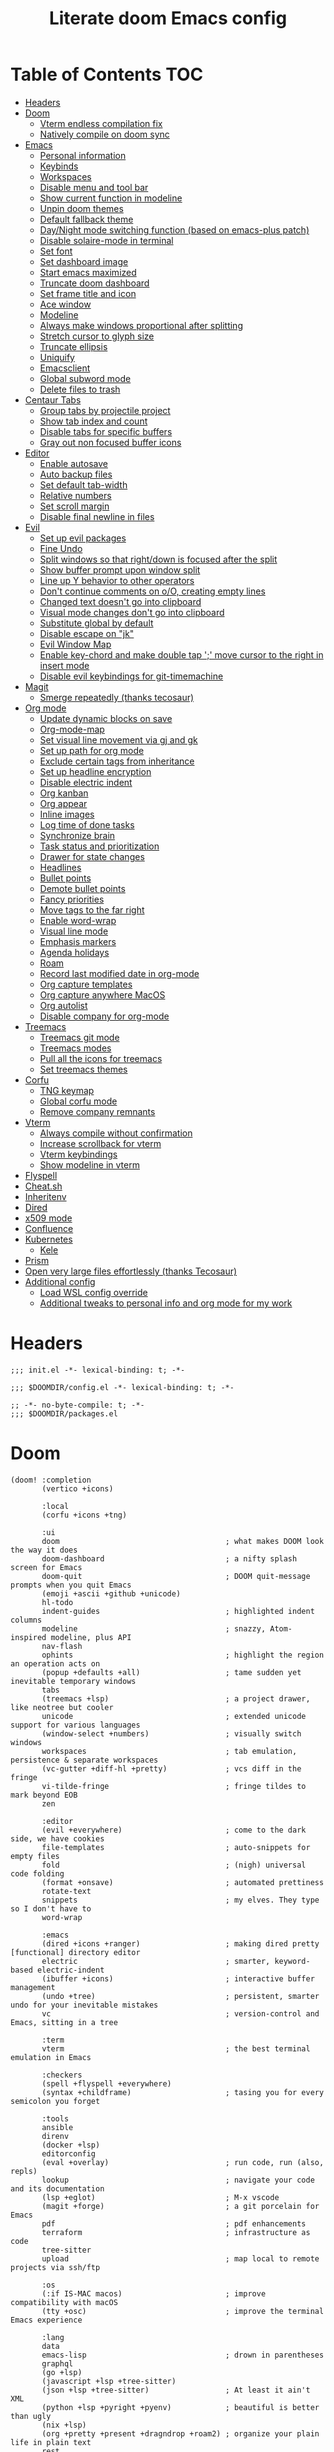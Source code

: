 #+TITLE: Literate doom Emacs config

* Table of Contents :TOC:
- [[#headers][Headers]]
- [[#doom][Doom]]
  - [[#vterm-endless-compilation-fix][Vterm endless compilation fix]]
  - [[#natively-compile-on-doom-sync][Natively compile on doom sync]]
- [[#emacs][Emacs]]
  - [[#personal-information][Personal information]]
  - [[#keybinds][Keybinds]]
  - [[#workspaces][Workspaces]]
  - [[#disable-menu-and-tool-bar][Disable menu and tool bar]]
  - [[#show-current-function-in-modeline][Show current function in modeline]]
  - [[#unpin-doom-themes][Unpin doom themes]]
  - [[#default-fallback-theme][Default fallback theme]]
  - [[#daynight-mode-switching-function-based-on-emacs-plus-patch][Day/Night mode switching function (based on emacs-plus patch)]]
  - [[#disable-solaire-mode-in-terminal][Disable solaire-mode in terminal]]
  - [[#set-font][Set font]]
  - [[#set-dashboard-image][Set dashboard image]]
  - [[#start-emacs-maximized][Start emacs maximized]]
  - [[#truncate-doom-dashboard][Truncate doom dashboard]]
  - [[#set-frame-title-and-icon][Set frame title and icon]]
  - [[#ace-window][Ace window]]
  - [[#modeline][Modeline]]
  - [[#always-make-windows-proportional-after-splitting][Always make windows proportional after splitting]]
  - [[#stretch-cursor-to-glyph-size][Stretch cursor to glyph size]]
  - [[#truncate-ellipsis][Truncate ellipsis]]
  - [[#uniquify][Uniquify]]
  - [[#emacsclient][Emacsclient]]
  - [[#global-subword-mode][Global subword mode]]
  - [[#delete-files-to-trash][Delete files to trash]]
- [[#centaur-tabs][Centaur Tabs]]
  - [[#group-tabs-by-projectile-project][Group tabs by projectile project]]
  - [[#show-tab-index-and-count][Show tab index and count]]
  - [[#disable-tabs-for-specific-buffers][Disable tabs for specific buffers]]
  - [[#gray-out-non-focused-buffer-icons][Gray out non focused buffer icons]]
- [[#editor][Editor]]
  - [[#enable-autosave][Enable autosave]]
  - [[#auto-backup-files][Auto backup files]]
  - [[#set-default-tab-width][Set default tab-width]]
  - [[#relative-numbers][Relative numbers]]
  - [[#set-scroll-margin][Set scroll margin]]
  - [[#disable-final-newline-in-files][Disable final newline in files]]
- [[#evil][Evil]]
  - [[#set-up-evil-packages][Set up evil packages]]
  - [[#fine-undo][Fine Undo]]
  - [[#split-windows-so-that-rightdown-is-focused-after-the-split][Split windows so that right/down is focused after the split]]
  - [[#show-buffer-prompt-upon-window-split][Show buffer prompt upon window split]]
  - [[#line-up-y-behavior-to-other-operators][Line up Y behavior to other operators]]
  - [[#dont-continue-comments-on-oo-creating-empty-lines][Don't continue comments on o/O, creating empty lines]]
  - [[#changed-text-doesnt-go-into-clipboard][Changed text doesn't go into clipboard]]
  - [[#visual-mode-changes-dont-go-into-clipboard][Visual mode changes don't go into clipboard]]
  - [[#substitute-global-by-default][Substitute global by default]]
  - [[#disable-escape-on-jk][Disable escape on "jk"]]
  - [[#evil-window-map][Evil Window Map]]
  - [[#enable-key-chord-and-make-double-tap--move-cursor-to-the-right-in-insert-mode][Enable key-chord and make double tap ';' move cursor to the right in insert mode]]
  - [[#disable-evil-keybindings-for-git-timemachine][Disable evil keybindings for git-timemachine]]
- [[#magit][Magit]]
  - [[#smerge-repeatedly-thanks-tecosaur][Smerge repeatedly (thanks tecosaur)]]
- [[#org-mode][Org mode]]
  - [[#update-dynamic-blocks-on-save][Update dynamic blocks on save]]
  - [[#org-mode-map][Org-mode-map]]
  - [[#set-visual-line-movement-via-gj-and-gk][Set visual line movement via gj and gk]]
  - [[#set-up-path-for-org-mode][Set up path for org mode]]
  - [[#exclude-certain-tags-from-inheritance][Exclude certain tags from inheritance]]
  - [[#set-up-headline-encryption][Set up headline encryption]]
  - [[#disable-electric-indent][Disable electric indent]]
  - [[#org-kanban][Org kanban]]
  - [[#org-appear][Org appear]]
  - [[#inline-images][Inline images]]
  - [[#log-time-of-done-tasks][Log time of done tasks]]
  - [[#synchronize-brain][Synchronize brain]]
  - [[#task-status-and-prioritization][Task status and prioritization]]
  - [[#drawer-for-state-changes][Drawer for state changes]]
  - [[#headlines][Headlines]]
  - [[#bullet-points][Bullet points]]
  - [[#demote-bullet-points][Demote bullet points]]
  - [[#fancy-priorities][Fancy priorities]]
  - [[#move-tags-to-the-far-right][Move tags to the far right]]
  - [[#enable-word-wrap][Enable word-wrap]]
  - [[#visual-line-mode][Visual line mode]]
  - [[#emphasis-markers][Emphasis markers]]
  - [[#agenda-holidays][Agenda holidays]]
  - [[#roam][Roam]]
  - [[#record-last-modified-date-in-org-mode][Record last modified date in org-mode]]
  - [[#org-capture-templates][Org capture templates]]
  - [[#org-capture-anywhere-macos][Org capture anywhere MacOS]]
  - [[#org-autolist][Org autolist]]
  - [[#disable-company-for-org-mode][Disable company for org-mode]]
- [[#treemacs][Treemacs]]
  - [[#treemacs-git-mode][Treemacs git mode]]
  - [[#treemacs-modes][Treemacs modes]]
  - [[#pull-all-the-icons-for-treemacs][Pull all the icons for treemacs]]
  - [[#set-treemacs-themes][Set treemacs themes]]
- [[#corfu][Corfu]]
  - [[#tng-keymap][TNG keymap]]
  - [[#global-corfu-mode][Global corfu mode]]
  - [[#remove-company-remnants][Remove company remnants]]
- [[#vterm][Vterm]]
  - [[#always-compile-without-confirmation][Always compile without confirmation]]
  - [[#increase-scrollback-for-vterm][Increase scrollback for vterm]]
  - [[#vterm-keybindings][Vterm keybindings]]
  - [[#show-modeline-in-vterm][Show modeline in vterm]]
- [[#flyspell][Flyspell]]
- [[#cheatsh][Cheat.sh]]
- [[#inheritenv][Inheritenv]]
- [[#dired][Dired]]
- [[#x509-mode][x509 mode]]
- [[#confluence][Confluence]]
- [[#kubernetes][Kubernetes]]
  - [[#kele][Kele]]
- [[#prism][Prism]]
- [[#open-very-large-files-effortlessly-thanks-tecosaur][Open very large files effortlessly (thanks Tecosaur)]]
- [[#additional-config][Additional config]]
  - [[#load-wsl-config-override][Load WSL config override]]
  - [[#additional-tweaks-to-personal-info-and-org-mode-for-my-work][Additional tweaks to personal info and org mode for my work]]

* Headers
#+begin_src elisp :tangle init.el
;;; init.el -*- lexical-binding: t; -*-
#+end_src

#+begin_src elisp :tangle config.el
;;; $DOOMDIR/config.el -*- lexical-binding: t; -*-
#+end_src

#+BEGIN_SRC elisp :tangle packages.el
;; -*- no-byte-compile: t; -*-
;;; $DOOMDIR/packages.el
#+END_SRC

* Doom
#+begin_src elisp :tangle init.el
(doom! :completion
       (vertico +icons)

       :local
       (corfu +icons +tng)

       :ui
       doom                                     ; what makes DOOM look the way it does
       doom-dashboard                           ; a nifty splash screen for Emacs
       doom-quit                                ; DOOM quit-message prompts when you quit Emacs
       (emoji +ascii +github +unicode)
       hl-todo
       indent-guides                            ; highlighted indent columns
       modeline                                 ; snazzy, Atom-inspired modeline, plus API
       nav-flash
       ophints                                  ; highlight the region an operation acts on
       (popup +defaults +all)                   ; tame sudden yet inevitable temporary windows
       tabs
       (treemacs +lsp)                          ; a project drawer, like neotree but cooler
       unicode                                  ; extended unicode support for various languages
       (window-select +numbers)                 ; visually switch windows
       workspaces                               ; tab emulation, persistence & separate workspaces
       (vc-gutter +diff-hl +pretty)             ; vcs diff in the fringe
       vi-tilde-fringe                          ; fringe tildes to mark beyond EOB
       zen

       :editor
       (evil +everywhere)                       ; come to the dark side, we have cookies
       file-templates                           ; auto-snippets for empty files
       fold                                     ; (nigh) universal code folding
       (format +onsave)                         ; automated prettiness
       rotate-text
       snippets                                 ; my elves. They type so I don't have to
       word-wrap

       :emacs
       (dired +icons +ranger)                   ; making dired pretty [functional] directory editor
       electric                                 ; smarter, keyword-based electric-indent
       (ibuffer +icons)                         ; interactive buffer management
       (undo +tree)                             ; persistent, smarter undo for your inevitable mistakes
       vc                                       ; version-control and Emacs, sitting in a tree

       :term
       vterm                                    ; the best terminal emulation in Emacs

       :checkers
       (spell +flyspell +everywhere)
       (syntax +childframe)                     ; tasing you for every semicolon you forget

       :tools
       ansible
       direnv
       (docker +lsp)
       editorconfig
       (eval +overlay)                          ; run code, run (also, repls)
       lookup                                   ; navigate your code and its documentation
       (lsp +eglot)                             ; M-x vscode
       (magit +forge)                           ; a git porcelain for Emacs
       pdf                                      ; pdf enhancements
       terraform                                ; infrastructure as code
       tree-sitter
       upload                                   ; map local to remote projects via ssh/ftp

       :os
       (:if IS-MAC macos)                       ; improve compatibility with macOS
       (tty +osc)                               ; improve the terminal Emacs experience

       :lang
       data
       emacs-lisp                               ; drown in parentheses
       graphql
       (go +lsp)
       (javascript +lsp +tree-sitter)
       (json +lsp +tree-sitter)                 ; At least it ain't XML
       (python +lsp +pyright +pyenv)            ; beautiful is better than ugly
       (nix +lsp)
       (org +pretty +present +dragndrop +roam2) ; organize your plain life in plain text
       rest
       (sh +lsp +fish +powershell)              ; she sells {ba,z,fi}sh shells on the C xor
       (web +lsp +tree-sitter)
       (yaml +lsp)                              ; JSON, but readable

       :app
       calendar

       :config
       (default +bindings +smartparens)
       literate)
#+end_src

** Vterm endless compilation fix
#+begin_src elisp :tangle init.el
(after! comp
  (mapc (doom-partial #'add-to-list 'native-comp-deferred-compilation-deny-list)
        (list "/emacs-jupyter.*\\.el\\'"
              "/evil-collection-vterm\\.el\\'"
              "/vterm\\.el\\'"
              "/with-editor\\.el\\'")))
#+end_src

** Natively compile on doom sync
#+begin_src elisp :tangle init.el
(setq native-comp-deferred-compilation nil)
(after! (doom-packages straight)
  (setq straight--native-comp-available t))
#+end_src

* Emacs
** Personal information
#+begin_src elisp :tangle config.el
(setq  user-full-name "Sebastian Zawadzki"
       user-mail-address (rot13 "fronfgvna@mnjnqmxv.grpu"))
#+end_src

** Keybinds
*** Mac specific keybindings
#+begin_src elisp :tangle config.el
(cond (IS-MAC
       (setq mac-command-modifier       'meta
             mac-option-modifier        'alt)))
#+end_src

*** Mac style keyboard shortcuts
#+begin_src elisp :tangle config.el
(map! "M-c" #'kill-ring-save)
(map! "M-v" #'yank)
(map! "M-q" #'save-buffers-kill-terminal)
(map! "M-m" #'suspend-frame)
(map! "M-w" #'kill-this-buffer)
#+end_src

*** Remove word backwards
#+begin_src elisp :tangle config.el
(map! "A-<backspace>" #'doom/delete-backward-word)
#+end_src

** Workspaces
#+begin_src elisp :tangle config.el
 (setq +workspaces-on-switch-project-behavior 'non-empty)
#+end_src

** Disable menu and tool bar
#+begin_src elisp :tangle config.el
(add-hook! 'doom-first-buffer-hook
  (menu-bar-mode -1)
  (tool-bar-mode -1)
  (scroll-bar-mode -1))
#+end_src

** Show current function in modeline
#+begin_src elisp :tangle config.el
(which-function-mode)
#+end_src

** Unpin doom themes
#+begin_src elisp :tangle packages.el
(unpin! doom-themes)
#+end_src

** Default fallback theme
#+begin_src elisp :tangle config.el
(setq doom-theme 'doom-solarized-light)
#+end_src

** Day/Night mode switching function (based on emacs-plus patch)
#+begin_src elisp :tangle config.el
(defun my/apply-theme (appearance)
  (mapc #'disable-theme custom-enabled-themes)
  (pcase appearance
    ('light (setq doom-theme 'doom-solarized-light)
            (load-theme 'doom-solarized-light t))
    ('dark (setq doom-theme 'doom-solarized-dark)
           (load-theme 'doom-solarized-dark t)))
  (centaur-tabs-init-tabsets-store)
  (org-roam-ui-sync-theme))

(add-hook 'ns-system-appearance-change-functions #'my/apply-theme)
#+end_src

** Disable solaire-mode in terminal
#+begin_src elisp :tangle config.el
(unless (display-graphic-p)
  (solaire-global-mode -1))
#+end_src

** Set font
#+begin_src elisp :tangle config.el
(setq doom-font (font-spec :family "JetBrains Mono NL" :size 13)
      doom-big-font (font-spec :family "JetBrains Mono NL" :size 26)
      doom-variable-pitch-font (font-spec :family "Overpass" :size 13)
      doom-unicode-font (font-spec :family "JuliaMono")
      doom-serif-font (font-spec :family "IBM Plex Mono" :weight 'light))
#+end_src

*** Treemacs
#+begin_src elisp :tangle config.el
(setq doom-themes-treemacs-enable-variable-pitch nil)
#+end_src

** Set dashboard image
#+begin_src elisp :tangle config.el
(setq fancy-splash-image "~/.config/doom/banner.png")
#+end_src

** Start emacs maximized
#+begin_src elisp :tangle config.el
(setq initial-frame-alist '((fullscreen . maximized)))
#+end_src

** Truncate doom dashboard
#+begin_src elisp :tangle config.el
(remove-hook '+doom-dashboard-functions #'doom-dashboard-widget-shortmenu)
(remove-hook '+doom-dashboard-functions #'doom-dashboard-widget-footer)
#+end_src

** Set frame title and icon
#+begin_src elisp :tangle config.el
(setq-default
 frame-title-format '("Doom")
 ns-use-proxy-icon nil)
#+end_src

** Ace window

*** Unpin ace window
#+begin_src elisp :tangle packages.el
(package! ace-window :pin "77115afc1b0b9f633084cf7479c767988106c196")
#+end_src

*** Ignore posframe error
#+begin_src elisp :tangle config.el
(defun fail-silently-advice (func &rest args)
  (ignore-errors
    (apply func args)))

(advice-add 'ace-window-posframe-enable :around #'fail-silently-advice)
#+end_src

*** Make window indicator more visible
#+begin_src elisp :tangle config.el
(require 'posframe)

(custom-set-faces!
  '(aw-leading-char-face
    :foreground "red"
    :weight bold
    :height 2.5))
(after! posframe
(ace-window-posframe-mode 1))
#+end_src

*** Set aw keys to homerow
#+begin_src elisp :tangle config.el
(setq aw-keys '(?a ?o ?e ?u ?h ?t ?n ?s))
#+end_src


** Modeline
#+begin_src elisp :tangle config.el
(setq doom-modeline-icon (display-graphic-p)
      doom-modeline-major-mode-icon nil
      doom-modeline-buffer-state-icon t)
#+end_src

** Always make windows proportional after splitting
#+begin_src elisp :tangle config.el
(setq-default window-combination-resize t)
#+end_src

** Stretch cursor to glyph size
#+begin_src elisp :tangle config.el
(setq-default x-stretch-cursor t)
#+end_src

** Truncate ellipsis
#+begin_src elisp :tangle config.el
(setq-default truncate-string-ellipsis "…")
#+end_src

** Uniquify
#+begin_src elisp :tangle config.el
(require 'uniquify)
(setq uniquify-buffer-name-style 'forward)
(setq uniquify-separator "/")
(setq uniquify-after-kill-buffer-p t)    ; rename after killing uniquified
(setq uniquify-ignore-buffers-re "^\\*")
(after! persp-mode
  (setq-hook! 'persp-mode-hook uniquify-buffer-name-style 'forward))
#+end_src

** Emacsclient
#+begin_src elisp :tangle config.el
(after! persp-mode
  (setq persp-emacsclient-init-frame-behaviour-override "main"))
#+end_src

** Global subword mode
#+begin_src elisp :tangle config.el
(global-subword-mode 1)
#+end_src

** Delete files to trash
#+begin_src elisp :tangle config.el
(setq-default delete-by-moving-to-trash t)
#+end_src

* Centaur Tabs
** Group tabs by projectile project
#+begin_src elisp :tangle config.el
(require 'centaur-tabs)
(centaur-tabs-group-by-projectile-project)
#+end_src

** Show tab index and count
#+begin_src elisp :tangle config.el
(setq centaur-tabs-show-count t)
#+end_src

** Disable tabs for specific buffers
#+begin_src elisp :tangle config.el
(add-hook 'ibuffer-mode-hook 'centaur-tabs-local-mode)
(add-hook 'org-agenda-mode-hook 'centaur-tabs-local-mode)
#+end_src

** Gray out non focused buffer icons
#+begin_src elisp :tangle config.el
(setq centaur-tabs-gray-out-icons 'buffer)
#+end_src


* Editor
** Enable autosave
#+begin_src elisp :tangle config.el
(setq auto-save-default t)
#+end_src

** Auto backup files
#+begin_src elisp :tangle config.el
(setq make-backup-files t)
#+end_src

** Set default tab-width
#+begin_src elisp :tangle config.el
(setq-default tab-width 4)
#+end_src

** Relative numbers
#+begin_src elisp :tangle config.el
(setq display-line-numbers-type 'visual)
#+end_src

** Set scroll margin
#+begin_src elisp :tangle config.el
(setq scroll-margin 5)
#+end_src

** Disable final newline in files
#+begin_src elisp :tangle config.el
(setq require-final-newline nil)
#+end_src

* Evil
** Set up evil packages
#+begin_src elisp :tangle packages.el
(package! evil-commentary)
(package! evil-snipe :disable t)
#+end_src

** Fine Undo
#+begin_src elisp :tangle config.el
(setq evil-want-fine-undo t)
#+end_src

** Split windows so that right/down is focused after the split
#+begin_src elisp :tangle config.el
(setq evil-vsplit-window-right t
      evil-split-window-below t)
#+end_src

** Show buffer prompt upon window split
#+begin_src elisp :tangle config.el
(defadvice! prompt-for-buffer (&rest _)
  :after '(evil-window-split evil-window-vsplit)
  (consult-project-buffer))
#+end_src

** Line up Y behavior to other operators
#+begin_src elisp :tangle config.el
(setq evil-want-Y-yank-to-eol t)
#+end_src

** Don't continue comments on o/O, creating empty lines
#+begin_src elisp :tangle config.el
(setq +evil-want-o/O-to-continue-comments nil)
#+end_src

** Changed text doesn't go into clipboard
#+begin_src elisp :tangle config.el
(defun schrenker/evil-change (orig-fn beg end &optional type _ &rest args)
    (apply orig-fn beg end type ?_ args))
(advice-add 'evil-change :around 'schrenker/evil-change)
#+end_src

** Visual mode changes don't go into clipboard
#+begin_src elisp :tangle config.el
(setq evil-kill-on-visual-paste nil)
#+end_src

** Substitute global by default
#+begin_src elisp :tangle config.el
(setq evil-ex-substitute-global t)
#+end_src

** Disable escape on "jk"
#+begin_src elisp :tangle config.el
(setq evil-escape-key-sequence nil)
#+end_src

** Evil Window Map
#+begin_src elisp :tangle config.el
(map! :map evil-window-map
      :g "w" #'ace-window
      :g "p" #'treemacs-select-window)
#+end_src

** Enable key-chord and make double tap ';' move cursor to the right in insert mode
#+begin_src elisp :tangle packages.el
(package! key-chord)
#+end_src

#+begin_src elisp :tangle config.el
(require 'key-chord)

(key-chord-define evil-insert-state-map ";;" 'right-char)
(key-chord-mode 1)
#+end_src

** Disable evil keybindings for git-timemachine
#+begin_src elisp :tangle config.el
(with-eval-after-load 'git-timemachine
  (evil-make-overriding-map git-timemachine-mode-map 'normal)
  (add-hook 'git-timemachine-mode-hook #'evil-normalize-keymaps))
#+end_src

* Magit
** Smerge repeatedly (thanks tecosaur)
#+begin_src elisp :tangle config.el
(defun smerge-repeatedly ()
  "Perform smerge actions again and again"
  (interactive)
  (smerge-mode 1)
  (smerge-transient))
(after! transient
  (transient-define-prefix smerge-transient ()
    [["Move"
      ("n" "next" (lambda () (interactive) (ignore-errors (smerge-next)) (smerge-repeatedly)))
      ("p" "previous" (lambda () (interactive) (ignore-errors (smerge-prev)) (smerge-repeatedly)))]
     ["Keep"
      ("b" "base" (lambda () (interactive) (ignore-errors (smerge-keep-base)) (smerge-repeatedly)))
      ("u" "upper" (lambda () (interactive) (ignore-errors (smerge-keep-upper)) (smerge-repeatedly)))
      ("l" "lower" (lambda () (interactive) (ignore-errors (smerge-keep-lower)) (smerge-repeatedly)))
      ("a" "all" (lambda () (interactive) (ignore-errors (smerge-keep-all)) (smerge-repeatedly)))
      ("RET" "current" (lambda () (interactive) (ignore-errors (smerge-keep-current)) (smerge-repeatedly)))]
     ["Diff"
      ("<" "upper/base" (lambda () (interactive) (ignore-errors (smerge-diff-base-upper)) (smerge-repeatedly)))
      ("=" "upper/lower" (lambda () (interactive) (ignore-errors (smerge-diff-upper-lower)) (smerge-repeatedly)))
      (">" "base/lower" (lambda () (interactive) (ignore-errors (smerge-diff-base-lower)) (smerge-repeatedly)))
      ("R" "refine" (lambda () (interactive) (ignore-errors (smerge-refine)) (smerge-repeatedly)))
      ("E" "ediff" (lambda () (interactive) (ignore-errors (smerge-ediff)) (smerge-repeatedly)))]
     ["Other"
      ("c" "combine" (lambda () (interactive) (ignore-errors (smerge-combine-with-next)) (smerge-repeatedly)))
      ("r" "resolve" (lambda () (interactive) (ignore-errors (smerge-resolve)) (smerge-repeatedly)))
      ("k" "kill current" (lambda () (interactive) (ignore-errors (smerge-kill-current)) (smerge-repeatedly)))
      ("q" "quit" (lambda () (interactive) (smerge-auto-leave)))]]))
#+end_src

* Org mode
#+begin_src elisp :tangle config.el
(setq org-startup-folded 'nofold)
#+end_src

** Update dynamic blocks on save
 #+begin_src elisp :tangle config.el
 (after! org
   (add-hook 'before-save-hook 'org-update-all-dblocks))
 #+end_src

** Org-mode-map
#+begin_src elisp :tangle config.el
(map! :map org-mode-map
      :localleader "$" #'org-decrypt-entry
      :localleader "a i" #'org-display-inline-images)
#+end_src


** Set visual line movement via gj and gk
#+begin_src elisp :tangle config.el
(after! org
  (map! :map org-mode-map
        :nv "gj" #'evil-next-visual-line
        :nv "gk" #'evil-previous-visual-line))
#+end_src

** Set up path for org mode
#+begin_src elisp :tangle config.el
(setq org-directory "/Users/sebastian/Library/Mobile Documents/iCloud~com~appsonthemove~beorg/Documents/brain"
      org-roam-directory org-directory
      org-archive-location "archive/%s_archive::"
      org-default-notes-file (concat org-directory "/20221222131538-personal.org")
      +org-capture-notes-file org-default-notes-file)
#+end_src

** Exclude certain tags from inheritance
#+begin_src elisp :tangle config.el
(setq org-tags-exclude-from-inheritance '("crypt"
                                          "moc"
                                          "inbox"))
#+end_src


** Set up headline encryption
#+begin_src elisp :tangle config.el
(require 'org-crypt)

(setq org-crypt-disable-auto-save t
      org-crypt-key (rot13 "fronfgvna@mnjnqmxv.grpu"))
#+end_src

** Disable electric indent
#+begin_src elisp :tangle config.el
(add-hook! org-mode (electric-indent-local-mode -1))
#+end_src

** Org kanban
#+begin_src elisp :tangle packages.el
(package! org-kanban)
#+end_src

** Org appear
#+begin_src elisp :tangle packages.el
(package! org-appear :recipe (:host github :repo "awth13/org-appear"))
#+end_src

#+begin_src elisp :tangle config.el
(add-hook 'org-mode-hook 'org-appear-mode)
#+end_src

** Inline images
#+begin_src elisp :tangle config.el
(setq org-display-remote-inline-images t
      org-startup-with-inline-images t
      org-image-actual-width nil)
#+end_src

** Log time of done tasks
#+begin_src elisp :tangle config.el
(setq org-log-done 'time)
#+end_src

** Synchronize brain
#+begin_src elisp :tangle config.el
(require 'projectile)
(require 'magit)

(setq async-shell-command-buffer 'new-buffer)

(defvar brain-sync-last-run nil)

(defun schrenker/synchronize-brain ()
  (when (string-equal (projectile-project-name) "brain")
    (let ((current-time (float-time (current-time))))
      (when (or (not brain-sync-last-run)
                (> (- current-time brain-sync-last-run) 3600))
        (setq brain-sync-last-run current-time)
        (progn
          (message "Synchonizing brain.")
          (magit-call-git "pull" "--autostash" "--rebase")
          (magit-call-git "push")
          (message "Brain synchronized."))))))

(add-hook! 'treemacs-switch-workspace-hook #'schrenker/synchronize-brain)
#+end_src

** Task status and prioritization
#+begin_src elisp :tangle config.el
(after! org
  (setq
   org-crypt-disable-auto-save t
   org-priority-highest '?A
   org-priority-lowest  '?C
   org-priority-default '?C
   org-priority-start-cycle-with-default t
   org-priority-faces '((?A :foreground "#FF6C6B" :weight normal)
                        (?B :foreground "#ECBE7B" :weight normal)
                        (?C :foreground "#51AFEF" :weight normal))
   org-todo-keywords '((sequence "TODO(t)" "INPROGRESS(i!)" "BLOCKED(b@/!)" "ONHOLD(o@/!)" "REVIEW(r!)" "|" "DONE(d/@)" "DELEGATED(e@/@)" "CANCELLED(c@/@)"))
   org-todo-keyword-faces
   '(("TODO" :foreground "#8741bb" :weight bold :inverse-video t)
     ("INPROGRESS" :foreground "#98BE65" :weight bold :inverse-video t)
     ("BLOCKED" :foreground "#DA8548" :weight bold :inverse-video t)
     ("ONHOLD" :foreground "#2AA198" :weight bold :inverse-video t)
     ("REVIEW" :foreground "#00BFFF" :weight bold :inverse-video t)
     ("DONE" :foreground "#9FA4BB" :weight bold :inverse-video t )
     ("CANCELLED" :foreground "#574C58" :weight bold :inverse-video t)
     ("DELEGATED"  :foreground "#6c71c4" :weight bold :inverse-video t))))

#+end_src

** Drawer for state changes
#+begin_src elisp :tangle config.el
(setq org-log-into-drawer "LOGBOOK")
#+end_src

** Headlines
#+begin_src elisp :tangle config.el
(setq org-superstar-headline-bullets-list '("⁖"))

(after! org
  (custom-set-faces!
    '(org-level-1 :height 1.04 :inherit outline-1)
    '(org-level-2 :height 1.04 :inherit outline-2)
    '(org-level-3 :height 1.04 :inherit outline-3)
    '(org-level-4 :height 1.04 :inherit outline-4)
    '(org-level-5 :height 1.04 :inherit outline-5)
    '(org-level-6 :height 1.04 :inherit outline-6)
    '(org-level-7 :height 1.04 :inherit outline-7)
    '(org-level-8 :height 1.04 :inherit outline-8)))
#+end_src

** Bullet points
#+begin_src elisp :tangle config.el
(setq org-superstar-prettify-item-bullets nil)

(font-lock-add-keywords 'org-mode
                        '(("^ *\\([-]\\) "
                           (0 (prog1 () (compose-region (match-beginning 1) (match-end 1) "◆"))))))
(font-lock-add-keywords 'org-mode
                        '(("^ *\\([+]\\) "
                           (0 (prog1 () (compose-region (match-beginning 1) (match-end 1) "◇"))))))
#+end_src

** Demote bullet points
#+begin_src elisp :tangle config.el
(setq org-list-demote-modify-bullet '(("+" . "-") ("-" . "+") ("*" . "-") ("1." . "a.")))
#+end_src

** Fancy priorities
#+begin_src elisp :tangle config.el
(after! org-fancy-priorities
  (setq
   org-fancy-priorities-list '((65 . "⁂")
                               (66 . "⁑")
                               (67 . "⁕"))))
#+end_src

** Move tags to the far right
#+begin_src elisp :tangle config.el
(after! org
  (setq org-tags-column -77))
#+end_src

** Enable word-wrap
#+begin_src elisp :tangle config.el
(add-hook 'org-mode-hook #'+word-wrap-mode)
#+end_src

** Visual line mode
#+begin_src elisp :tangle config.el
(add-hook 'org-mode-hook #'visual-line-mode)
#+end_src

** Emphasis markers
#+begin_src elisp :tangle config.el
(setq org-hide-emphasis-markers t)
#+end_src

** Agenda holidays
#+begin_src elisp :tangle packages.el
(package! polish-holidays :recipe (:host github :repo "mikolajb/emacs-polish-holidays"))
(package! german-holidays)
#+end_src

#+begin_src elisp :tangle config.el
(require 'polish-holidays)
(require 'german-holidays)

  (use-package! holidays
    :after org-agenda
    :config
    (setq calendar-holidays
          (append '((holiday-fixed 1 1 "New Year's Day")
                    (holiday-fixed 2 14 "Valentine's Day")
                    (holiday-fixed 4 1 "April Fools' Day")
                    (holiday-fixed 10 31 "Halloween")
                    (holiday-easter-etc)
                    (holiday-fixed 12 25 "Christmas")
                    (solar-equinoxes-solstices))
                  ustawowo-wolne-od-pracy
                  czas-letni
                  swieta-panstwowe-pozostałe-święta
                  holiday-german-holidays)))
#+end_src

** Roam

*** Org roam keybinds
#+begin_src elisp :tangle config.el
(map! :map doom-leader-notes-map
      :g "r t" #'org-roam-ui-sync-theme
      :g "r o" #'org-roam-ui-open)
#+end_src

*** Org-roam-ui
#+begin_src elisp :tangle packages.el
(unpin! org-roam)
(package! org-roam-ui)
#+end_src

#+begin_src elisp :tangle config.el
(use-package! websocket
    :after org-roam)

(use-package! org-roam-ui
    :after org-roam
    :config
    (setq org-roam-ui-sync-theme t
          org-roam-ui-follow t
          org-roam-ui-update-on-save t
          org-roam-ui-open-on-start t))
#+end_src

*** Default template
#+begin_src elisp :tangle config.el
(setq org-roam-capture-templates '(("d" "default" plain "%?"
                                      :if-new (file+head "%<%Y%m%d%H%M%S>-${slug}.org" "#+title: ${title}\n#+startup: showeverything\n#+date: %U\n#+modified: \n#+filetags: :inbox:\n\n")
                                      :immediate-finish t)))
#+end_src

** Record last modified date in org-mode
#+begin_src elisp :tangle config.el
(after! org
  (setq time-stamp-active t
    time-stamp-start "#\\+modified: [ \t]*"
    time-stamp-end "$"
    time-stamp-format "\[%Y-%02m-%02d %3a %02H:%02M\]")
(add-hook 'before-save-hook 'time-stamp))
#+end_src

** Org capture templates
#+begin_src elisp :tangle config.el
(after! org
  (setq org-capture-templates
        '(
          ("n" "Note" entry (file+headline org-default-notes-file "Notes")
           "** %U\n%i%?" :empty-lines 1)
          ("t" "Task" entry (file+olp org-default-notes-file "Tasks" "Backlog")
           "** TODO %?" :empty-lines 1)
          )))
#+end_src

** Org capture anywhere MacOS
#+begin_src elisp :tangle packages.el
(package! noflet)
#+end_src

#+begin_src elisp :tangle config.el
(require 'noflet)
(defun schrenker/make-capture-frame ()
  "Create a new frame and run `org-capture'."
  (interactive)
  (make-frame '((name . "capture")
                (top . 300)
                (left . 700)
                (width . 80)
                (height . 25)))
  (select-frame-by-name "capture")
  (delete-other-windows)
  (noflet ((switch-to-buffer-other-window (buf) (switch-to-buffer buf)))
          (org-capture)))

(defadvice org-capture-finalize
    (after delete-capture-frame activate)
  "Advise capture-finalize to close the frame."
  (if (equal "capture" (frame-parameter nil 'name))
      (delete-frame)))

(defadvice org-capture-destroy
    (after delete-capture-frame activate)
  "Advise capture-destroy to close the frame."
  (if (equal "capture" (frame-parameter nil 'name))
      (delete-frame)))
#+end_src

** Org autolist
#+begin_src elisp :tangle packages.el
(package! org-autolist)
#+end_src

#+begin_src elisp :tangle config.el
(add-hook 'org-mode-hook (lambda () (org-autolist-mode)))
#+end_src

** Disable company for org-mode
#+begin_src elisp :tangle config.el
(setq company-global-modes '(not org-mode))
(add-hook 'org-mode-hook (lambda () ( company-mode -1)))
#+end_src

* Treemacs

** Treemacs git mode
#+begin_src elisp :tangle config.el
(setq +treemacs-git-mode 'deferred)
#+end_src

** Treemacs modes
#+begin_src elisp :tangle config.el
(setq treemacs-follow-mode t)
#+end_src

** Pull all the icons for treemacs
#+begin_src elisp :tangle packages.el
(package! treemacs-all-the-icons)
#+end_src

** Set treemacs themes
#+begin_src elisp :tangle config.el
(require 'treemacs-all-the-icons)
(treemacs-load-theme "all-the-icons")

(setq doom-themes-treemacs-theme "doom-colors")
#+end_src

* Corfu
#+begin_src elisp :tangle config.el
(setq corfu-preview-current 'insert
      corfu-preselect 'prompt ;; Disable candidate preselection
      corfu-excluded-modes
      '(erc-mode
        circe-mode
        help-mode
        gud-mode
        vterm-mode))
#+end_src

** TNG keymap
#+begin_src elisp :tangle config.el
    (map! ;;:desc "complete" "TAB" #'completion-at-point
     :map corfu-map
     :desc "next" "TAB" #'corfu-next
     :desc "next" "<tab>" #'corfu-next
     :desc "next" [tab] #'corfu-next
     :desc "previous" "S-TAB" #'corfu-previous
     :desc "previous" "<backtab>"  #'corfu-previous
     :desc "previous" [backtab] #'corfu-previous)
#+end_src

** Global corfu mode
#+begin_src elisp :tangle config.el
(global-corfu-mode)
#+end_src

** Remove company remnants
#+begin_src elisp :tangle config.el
(setq +lsp-company-backends nil
      +vertico-company-completion-styles nil)
#+end_src

* Vterm
** Always compile without confirmation
#+begin_src elisp :tangle config.el
(setq vterm-always-compile-module t)
#+end_src

** Increase scrollback for vterm
#+begin_src elisp :tangle config.el
(setq vterm-max-scrollback 100000)
#+end_src

** Vterm keybindings
#+begin_src elisp :tangle config.el
(map! :after vterm
       :map vterm-mode-map
       :ni "<tab>" #'vterm-send-tab
       :nvi "M-v" #'evil-collection-vterm-paste-after
       :nvi "M-c" #'evil-yank
       :i   "A-<backspace>" '(lambda () (interactive) (vterm-send-key (kbd "C-w"))))
#+end_src

** Show modeline in vterm
#+begin_src elisp :tangle config.el
(remove-hook 'vterm-mode-hook #'hide-mode-line-mode)
#+end_src

* Flyspell
#+begin_src elisp :tangle config.el
(after! flyspell
  (setq flyspell-lazy-idle-seconds 2))
#+end_src

* Cheat.sh
#+begin_src elisp :tangle packages.el
(package! cheat-sh)
#+end_src

* Inheritenv
#+begin_src elisp :tangle packages.el
(package! inheritenv)
#+end_src

#+begin_src elisp :tangle config.el
(require 'inheritenv)
(inheritenv-add-advice #'with-temp-buffer)
#+end_src

* Dired
#+begin_src elisp :tangle config.el
(map! :map dired-mode-map
      :n "h" #'dired-up-directory
      :n "l" #'dired-find-alternate-file)
#+end_src

* x509 mode
#+begin_src elisp :tangle packages.el
(package! x509-mode)
#+end_src

#+begin_src elisp :tangle config.el
(setq x509-openssl-cmd "/opt/homebrew/Cellar/openssl@3/3.0.5/bin/openssl" )
#+end_src

* Confluence
#+begin_src elisp :tangle packages.el
(package! ox-confluence :recipe (:host github :repo "nan0scho1ar/ox-confluence-modern" :files ("*.el")))
#+end_src

* Kubernetes
** Kele
#+begin_src elisp :tangle packages.el
(package! kele)
#+end_src

* Prism
#+begin_src elisp :tangle packages.el
(package! prism)
#+end_src

#+begin_src elisp :tangle config.el
(setq prism-comments nil
      prism-whitespace-mode-indents '((python-mode . python-indent-offset)
                                      (haskell-mode . haskell-indentation-left-offset)
                                      (yaml-mode . 2)
                                      (t . 4)))

(add-hook! 'json-mode-hook 'prog-mode-hook
  (prism-mode 1))

(add-hook! 'yaml-mode-hook 'sh-mode
  (prism-whitespace-mode 1))



(fset 'rainbow-delimiters-mode #'prism-mode)

(use-package! prism
  :commands prism-mode
  :init
  (defun schrenker/prism-add-prog-mode-hook ()
    "Add `prism-mode' to `prog-mode-hook'."
    (add-hook! 'prog-mode-hook 'prism-mode))
  (add-hook! 'doom-init-ui-hook 'schrenker/prism-add-prog-mode-hook)
  :config
  (after! doom-themes
    (setq prism-num-faces 6)
    (prism-set-colors
      :desaturations '(0) ; do not change---may lower the contrast ratio
      :lightens '(0)      ; same
      :colors (list
               (doom-color 'blue)
               (doom-color 'violet)
               (doom-color 'yellow)
               (doom-color 'cyan)
               (doom-color 'dark-blue)
               (doom-color 'green)))))
#+end_src

* Open very large files effortlessly (thanks Tecosaur)
#+begin_src elisp :tangle packages.el
(package! vlf :recipe (:host github :repo "emacs-straight/vlf" :files ("*.el")) :pin "cacdb359f8c37c6e7e4c7937462b632d22462130")
#+end_src

#+begin_src elisp :tangle config.el
(use-package! vlf-setup
  :defer-incrementally vlf-tune vlf-base vlf-write
  vlf-search vlf-occur vlf-follow vlf-ediff vlf
  :commands vlf vlf-mode
  :init
  (defadvice! +files--ask-about-large-file-vlf (size op-type filename offer-raw)
  "Like `files--ask-user-about-large-file', but with support for `vlf'."
  :override #'files--ask-user-about-large-file
  (if (eq vlf-application 'dont-ask)
      (progn (vlf filename) (error ""))
    (let ((prompt (format "File %s is large (%s), really %s?"
                          (file-name-nondirectory filename)
                          (funcall byte-count-to-string-function size) op-type)))
      (if (not offer-raw)
          (if (y-or-n-p prompt) nil 'abort)
        (let ((choice
               (car
                (read-multiple-choice
                 prompt '((?y "yes")
                          (?n "no")
                          (?l "literally")
                          (?v "vlf"))
                 (files--ask-user-about-large-file-help-text
                  op-type (funcall byte-count-to-string-function size))))))
          (cond ((eq choice ?y) nil)
                ((eq choice ?l) 'raw)
                ((eq choice ?v)
                 (vlf filename)
                 (error ""))
                (t 'abort)))))))
  :config
  (advice-remove 'abort-if-file-too-large #'ad-Advice-abort-if-file-too-large)
  (defvar-local +vlf-cumulative-linenum '((0 . 0))
  "An alist keeping track of the cumulative line number.")

(defun +vlf-update-linum ()
  "Update the line number offset."
  (let ((linenum-offset (alist-get vlf-start-pos +vlf-cumulative-linenum)))
    (setq display-line-numbers-offset (or linenum-offset 0))
    (when (and linenum-offset (not (assq vlf-end-pos +vlf-cumulative-linenum)))
      (push (cons vlf-end-pos (+ linenum-offset
                                 (count-lines (point-min) (point-max))))
            +vlf-cumulative-linenum))))

(add-hook 'vlf-after-chunk-update-hook #'+vlf-update-linum)

;; Since this only works with absolute line numbers, let's make sure we use them.
(add-hook! 'vlf-mode-hook (setq-local display-line-numbers t))

(defun +vlf-next-chunk-or-start ()
  (if (= vlf-file-size vlf-end-pos)
      (vlf-jump-to-chunk 1)
    (vlf-next-batch 1))
  (goto-char (point-min)))

(defun +vlf-last-chunk-or-end ()
  (if (= 0 vlf-start-pos)
      (vlf-end-of-file)
    (vlf-prev-batch 1))
  (goto-char (point-max)))

(defun +vlf-isearch-wrap ()
  (if isearch-forward
      (+vlf-next-chunk-or-start)
    (+vlf-last-chunk-or-end)))

(add-hook! 'vlf-mode-hook (setq-local isearch-wrap-function #'+vlf-isearch-wrap)))
#+end_src

* Additional config

** Load WSL config override
#+begin_src elisp :tangle config.el
(unless IS-MAC
  ;;Start emacs non-maximized
  (setq initial-frame-alist '((top . 1) (left . 1) (width . 120) (height . 40)))
  ;;Unset problematic keybinds
  (map! "M-m" nil))
#+end_src

** Additional tweaks to personal info and org mode for my work
#+begin_src elisp :tangle config.el
(load "~/.config/doom/work.el" t t)
#+end_src
